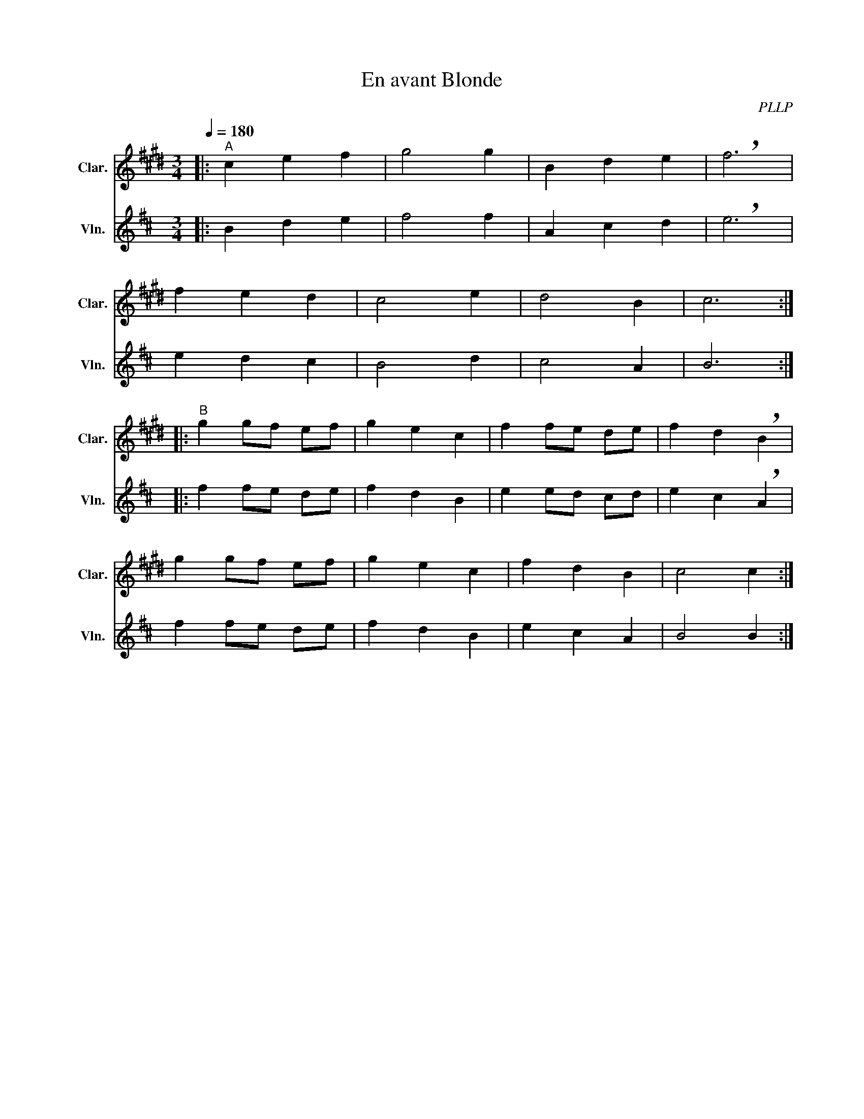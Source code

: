 X:1
T:En avant Blonde
C:PLLP
%%score 1 2
L:1/4
M:3/4
Q:180
K:D
%%stretchlast 1.0
V:1 treble transpose=-2 nm="Clar." snm="Clar."
%%MIDI program 71
V:2 treble nm="Vln." snm="Vln."
%%MIDI program 40
V:1
[K:E]|:"^A" c e f | g2 g | B d e | !breath!f3 |
 f e d | c2 e | d2 B | c3 :|
|:"^B" g g/f/ e/f/ | g e c | f f/e/ d/e/ | f d !breath!B |
 g g/f/ e/f/ | g e c | f d B | c2 c :|
V:2
[K:D]|: B d e | f2 f | A c d | !breath!e3 |
 e d c | B2 d | c2 A | B3 :|
|: f f/e/ d/e/ | f d B | e e/d/ c/d/ | e c !breath!A |
 f f/e/ d/e/ | f d B | e c A | B2 B :|
